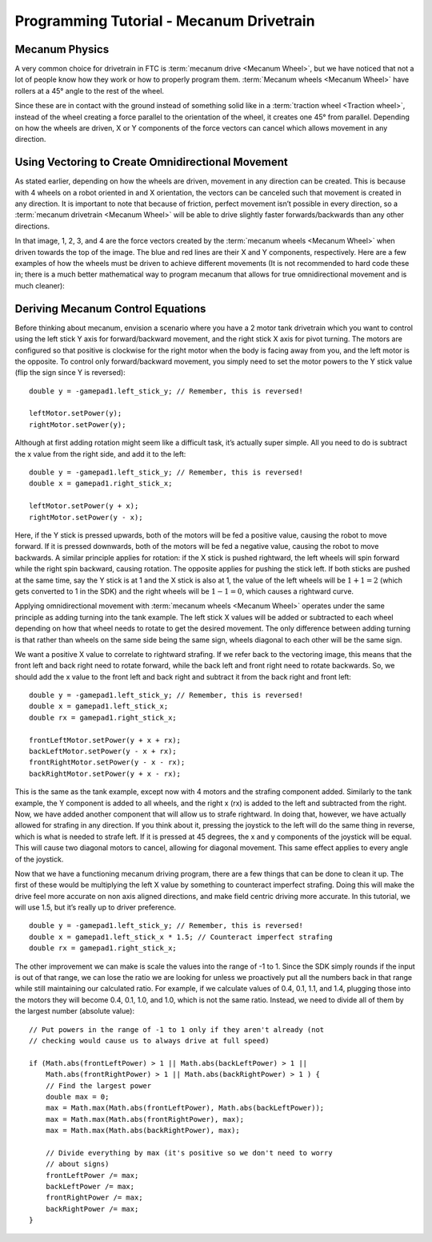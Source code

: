 =========================================
Programming Tutorial - Mecanum Drivetrain
=========================================
Mecanum Physics
===============
A very common choice for drivetrain in FTC is :term:`mecanum drive
<Mecanum Wheel>`, but we have noticed that not a lot of people know
how they work or how to properly program them.  :term:`Mecanum wheels
<Mecanum Wheel>` have rollers at a 45° angle to the rest of the wheel.


Since these are in contact with the ground instead of something solid
like in a :term:`traction wheel <Traction wheel>`, instead of the
wheel creating a force parallel to the orientation of the wheel, it
creates one 45° from parallel.  Depending on how the wheels are
driven, X or Y components of the force vectors can cancel which allows
movement in any direction.

.. image:: images/mecanum-drive/mecanum-worms-eye-view.png
    :alt: Force diagram of a single mecanum wheel

Using Vectoring to Create Omnidirectional Movement
==================================================
As stated earlier, depending on how the wheels are driven,
movement in any direction can be created.
This is because with 4 wheels on a robot oriented in and X orientation,
the vectors can be canceled such that movement is created in any direction.
It is important to note that because of friction,
perfect movement isn’t possible in every direction,
so a :term:`mecanum drivetrain <Mecanum Wheel>` will be able to drive slightly
faster forwards/backwards than any other directions.

.. image:: images/mecanum-drive/mecanum-drive-force-diagram.png
    :alt: Force diagram of a complete mecanum drive

In that image, 1, 2, 3, and 4 are the force vectors created by the
:term:`mecanum wheels <Mecanum Wheel>` when driven towards the top of the
image.
The blue and red lines are their X and Y components, respectively.
Here are a few examples of how the wheels must be driven to achieve different
movements (It is not recommended to hard code these in;
there is a much better mathematical way to program mecanum that allows for true
omnidirectional movement and is much cleaner):

.. image:: images/mecanum-drive/mecanum-drive-directions.png
    :alt: Examples of ways to move the wheels on mecanum drive to move the robot in different directions
    :width: 45em

Deriving Mecanum Control Equations
==================================
Before thinking about mecanum, envision a scenario where you have a 2 motor
tank drivetrain which you want to control using the left stick Y axis for
forward/backward movement, and the right stick X axis for pivot turning.
The motors are configured so that positive is clockwise for the right motor
when the body is facing away from you, and the left motor is the opposite.
To control only forward/backward movement,
you simply need to set the motor powers to the Y stick value
(flip the sign since Y is reversed)::

    double y = -gamepad1.left_stick_y; // Remember, this is reversed!

    leftMotor.setPower(y);
    rightMotor.setPower(y);

Although at first adding rotation might seem like a difficult task,
it’s actually super simple.
All you need to do is subtract the x value from the right side, and add it to
the left::

    double y = -gamepad1.left_stick_y; // Remember, this is reversed!
    double x = gamepad1.right_stick_x;

    leftMotor.setPower(y + x);
    rightMotor.setPower(y - x);

Here, if the Y stick is pressed upwards,
both of the motors will be fed a positive value, causing the robot to move
forward.
If it is pressed downwards, both of the motors will be fed a negative value,
causing the robot to move backwards.
A similar principle applies for rotation:
if the X stick is pushed rightward, the left wheels will spin forward while the
right spin backward, causing rotation.
The opposite applies for pushing the stick left.
If both sticks are pushed at the same time,
say the Y stick is at 1 and the X stick is also at 1,
the value of the left wheels will be :math:`1+1=2`
(which gets converted to 1 in the SDK) and the right wheels will be
:math:`1-1=0`, which causes a rightward curve.

Applying omnidirectional movement with :term:`mecanum wheels <Mecanum Wheel>`
operates under the same principle as adding turning into the tank example.
The left stick X values will be added or subtracted to each wheel depending on
how that wheel needs to rotate to get the desired movement.
The only difference between adding turning is that rather than wheels on the
same side being the same sign,
wheels diagonal to each other will be the same sign.

We want a positive X value to correlate to rightward strafing.
If we refer back to the vectoring image,
this means that the front left and back right need to rotate forward,
while the back left and front right need to rotate backwards.
So, we should add the x value to the front left and back right and subtract it
from the back right and front left::

    double y = -gamepad1.left_stick_y; // Remember, this is reversed!
    double x = gamepad1.left_stick_x;
    double rx = gamepad1.right_stick_x;

    frontLeftMotor.setPower(y + x + rx);
    backLeftMotor.setPower(y - x + rx);
    frontRightMotor.setPower(y - x - rx);
    backRightMotor.setPower(y + x - rx);

This is the same as the tank example,
except now with 4 motors and the strafing component added.
Similarly to the tank example, the Y component is added to all wheels,
and the right x (rx) is added to the left and subtracted from the right.
Now, we have added another component that will allow us to strafe rightward.
In doing that, however, we have actually allowed for strafing in any direction.
If you think about it, pressing the joystick to the left will do the same thing
in reverse, which is what is needed to strafe left.
If it is pressed at 45 degrees, the x and y components of the joystick will be
equal.
This will cause two diagonal motors to cancel, allowing for diagonal movement.
This same effect applies to every angle of the joystick.

Now that we have a functioning mecanum driving program,
there are a few things that can be done to clean it up.
The first of these would be multiplying the left X value by something to
counteract imperfect strafing.
Doing this will make the drive feel more accurate on non axis aligned
directions, and make field centric driving more accurate.
In this tutorial, we will use 1.5, but it’s really up to driver preference.

::

    double y = -gamepad1.left_stick_y; // Remember, this is reversed!
    double x = gamepad1.left_stick_x * 1.5; // Counteract imperfect strafing
    double rx = gamepad1.right_stick_x;

The other improvement we can make is scale the values into the range of
-1 to 1.
Since the SDK simply rounds if the input is out of that range,
we can lose the ratio we are looking for unless we proactively put all the
numbers back in that range while still maintaining our calculated ratio.
For example, if we calculate values of 0.4, 0.1, 1.1, and 1.4,
plugging those into the motors they will become 0.4, 0.1, 1.0, and 1.0,
which is not the same ratio.
Instead, we need to divide all of them by the largest number (absolute value):
::

    // Put powers in the range of -1 to 1 only if they aren't already (not
    // checking would cause us to always drive at full speed)

    if (Math.abs(frontLeftPower) > 1 || Math.abs(backLeftPower) > 1 ||
        Math.abs(frontRightPower) > 1 || Math.abs(backRightPower) > 1 ) {
        // Find the largest power
        double max = 0;
        max = Math.max(Math.abs(frontLeftPower), Math.abs(backLeftPower));
        max = Math.max(Math.abs(frontRightPower), max);
        max = Math.max(Math.abs(backRightPower), max);

        // Divide everything by max (it's positive so we don't need to worry
        // about signs)
        frontLeftPower /= max;
        backLeftPower /= max;
        frontRightPower /= max;
        backRightPower /= max;
    }
